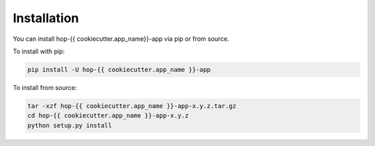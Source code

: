 ============
Installation
============

.. contents::
   :local:

You can install hop-{{ cookiecutter.app_name}}-app via pip or from source.

To install with pip:

.. code:: bash

   pip install -U hop-{{ cookiecutter.app_name }}-app

To install from source:

.. code:: bash

    tar -xzf hop-{{ cookiecutter.app_name }}-app-x.y.z.tar.gz
    cd hop-{{ cookiecutter.app_name }}-app-x.y.z
    python setup.py install
